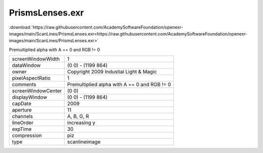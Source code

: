 ..
  SPDX-License-Identifier: BSD-3-Clause
  Copyright Contributors to the OpenEXR Project.

PrismsLenses.exr
################

:download:`https://raw.githubusercontent.com/AcademySoftwareFoundation/openexr-images/main/ScanLines/PrismsLenses.exr<https://raw.githubusercontent.com/AcademySoftwareFoundation/openexr-images/main/ScanLines/PrismsLenses.exr>`

.. image:: https://raw.githubusercontent.com/AcademySoftwareFoundation/openexr-images/main/ScanLines/PrismsLenses.jpg
   :target: https://raw.githubusercontent.com/AcademySoftwareFoundation/openexr-images/main/ScanLines/PrismsLenses.exr


Premultiplied alpha with A == 0 and RGB != 0

.. list-table::
   :align: left

   * - screenWindowWidth
     - 1
   * - dataWindow
     - (0 0) - (1199 864)
   * - owner
     - Copyright 2009 Industial Light & Magic
   * - pixelAspectRatio
     - 1
   * - comments
     - Premultiplied alpha with A == 0 and RGB != 0
   * - screenWindowCenter
     - (0 0)
   * - displayWindow
     - (0 0) - (1199 864)
   * - capDate
     - 2009
   * - aperture
     - 11
   * - channels
     - A, B, G, R
   * - lineOrder
     - increasing y
   * - expTime
     - 30
   * - compression
     - piz
   * - type
     - scanlineimage

